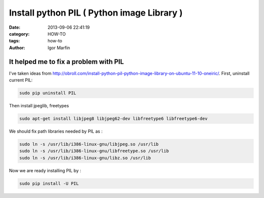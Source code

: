  
Install python PIL ( Python image Library )
############################################



:date: 2013-09-06 22:41:19
:category: HOW-TO 
:tags:  how-to
:author:	 Igor Marfin 





It helped me to fix a problem with PIL
---------------------------------------

I've taken ideas from `http://obroll.com/install-python-pil-python-image-library-on-ubuntu-11-10-oneiric/`_\ .
First, uninstall current PIL:

.. code:: bash

   sudo pip uninstall PIL

Then install jpeglib, freetypes


.. code:: bash

   sudo apt-get install libjpeg8 libjpeg62-dev libfreetype6 libfreetype6-dev

We should fix path libraries needed by PIL as :


.. code:: bash

  sudo ln -s /usr/lib/i386-linux-gnu/libjpeg.so /usr/lib
  sudo ln -s /usr/lib/i386-linux-gnu/libfreetype.so /usr/lib
  sudo ln -s /usr/lib/i386-linux-gnu/libz.so /usr/lib


Now we are ready installing PIL by :

.. code:: bash

   sudo pip install -U PIL


.. _`http://obroll.com/install-python-pil-python-image-library-on-ubuntu-11-10-oneiric/`: http://obroll.com/install-python-pil-python-image-library-on-ubuntu-11-10-oneiric/




